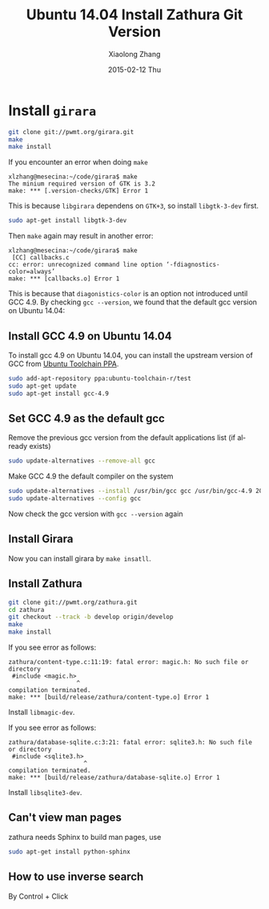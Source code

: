 #+TITLE:       Ubuntu 14.04 Install Zathura Git Version
#+AUTHOR:      Xiaolong Zhang
#+EMAIL:       xlzhang@cs.hku.hk
#+DATE:        2015-02-12 Thu
#+URI:         /blog/%y/%m/%d/Ubuntu 14.04 Install Zathura Git Version
#+KEYWORDS:    Ubuntu,Zathura
#+TAGS:        Ubuntu,Zathura
#+LANGUAGE:    en
#+OPTIONS:     H:3 num:nil toc:nil \n:nil ::t |:t ^:nil -:nil f:t *:t <:t
#+DESCRIPTION: This blog describes how to install Zathura git version on Ubuntu 14.04

* Install =girara=
#+begin_src sh
git clone git://pwmt.org/girara.git
make
make install
#+end_src
If you encounter an error when doing =make=
#+begin_example
xlzhang@mesecina:~/code/girara$ make
The minium required version of GTK is 3.2
make: *** [.version-checks/GTK] Error 1
#+end_example
This is because =libgirara= dependens on =GTK+3=, so install =libgtk-3-dev= first.
#+begin_src sh
sudo apt-get install libgtk-3-dev
#+end_src

Then =make= again may result in another error:
#+begin_example
xlzhang@mesecina:~/code/girara$ make
 [CC] callbacks.c 
cc: error: unrecognized command line option ‘-fdiagnostics-color=always’
make: *** [callbacks.o] Error 1
#+end_example

This is because that =diagonistics-color= is an option not introduced until GCC 4.9. By checking =gcc --version=, we found that the default gcc version on Ubuntu 14.04:
#+NAME: print_gcc_ver
#+begin_src sh :results output verbatim :exports results
gcc --version
#+end_src
** Install GCC 4.9 on Ubuntu 14.04
To install gcc 4.9 on Ubuntu 14.04, you can install the upstream version of GCC from [[https://wiki.ubuntu.com/ToolChain#PPA_packages][Ubuntu Toolchain PPA]].
#+begin_src sh
sudo add-apt-repository ppa:ubuntu-toolchain-r/test
sudo apt-get update
sudo apt-get install gcc-4.9
#+end_src
** Set GCC 4.9 as the default gcc
Remove the previous gcc version from the default applications list (if already exists)
#+begin_src sh
sudo update-alternatives --remove-all gcc
#+end_src
Make GCC 4.9 the default compiler on the system
#+begin_src sh
sudo update-alternatives --install /usr/bin/gcc gcc /usr/bin/gcc-4.9 20
sudo update-alternatives --config gcc
#+end_src
Now check the gcc version with =gcc --version= again
#+CALL: print_gcc_ver()






# Local Variables:
# org-confirm-babel-evaluate: nil
# End:
** Install Girara
Now you can install girara by =make insatll=.
** Install Zathura
#+begin_src sh
git clone git://pwmt.org/zathura.git
cd zathura
git checkout --track -b develop origin/develop
make
make install
#+end_src
If you see error as follows:
#+begin_example
zathura/content-type.c:11:19: fatal error: magic.h: No such file or directory
 #include <magic.h>
                   ^
compilation terminated.
make: *** [build/release/zathura/content-type.o] Error 1
#+end_example
Install =libmagic-dev=.

If you see error as follows:
#+begin_example
zathura/database-sqlite.c:3:21: fatal error: sqlite3.h: No such file or directory
 #include <sqlite3.h>
                     ^
compilation terminated.
make: *** [build/release/zathura/database-sqlite.o] Error 1
#+end_example
Install =libsqlite3-dev=.
** Can't view man pages
zathura needs Sphinx to build man pages, use
#+begin_src sh
sudo apt-get install python-sphinx
#+end_src
** How to use inverse search
By Control + Click
